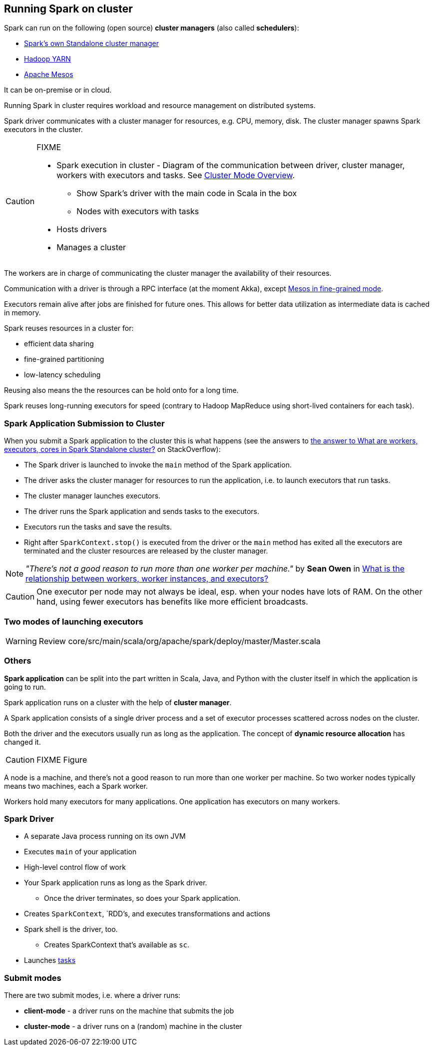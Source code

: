 == Running Spark on cluster

Spark can run on the following (open source) *cluster managers* (also called *schedulers*):

* link:spark-standalone.adoc[Spark's own Standalone cluster manager]
* link:spark-yarn.adoc[Hadoop YARN]
* link:spark-mesos.adoc[Apache Mesos]

It can be on-premise or in cloud.

Running Spark in cluster requires workload and resource management on distributed systems.

Spark driver communicates with a cluster manager for resources, e.g. CPU, memory, disk. The cluster manager spawns Spark executors in the cluster.

[CAUTION]
====
FIXME

* Spark execution in cluster - Diagram of the communication between driver, cluster manager, workers with executors and tasks. See http://spark.apache.org/docs/latest/cluster-overview.html[Cluster Mode Overview].
** Show Spark's driver with the main code in Scala in the box
** Nodes with executors with tasks
* Hosts drivers
* Manages a cluster
====

The workers are in charge of communicating the cluster manager the availability of their resources.

Communication with a driver is through a RPC interface (at the moment Akka), except link:spark-mesos.adoc[Mesos in fine-grained mode].

Executors remain alive after jobs are finished for future ones. This allows for better data utilization as intermediate data is cached in memory.

Spark reuses resources in a cluster for:

* efficient data sharing
* fine-grained partitioning
* low-latency scheduling

Reusing also means the the resources can be hold onto for a long time.

Spark reuses long-running executors for speed (contrary to Hadoop MapReduce using short-lived containers for each task).

=== Spark Application Submission to Cluster

When you submit a Spark application to the cluster this is what happens (see the answers to http://stackoverflow.com/q/32621990/1305344[the answer to What are workers, executors, cores in Spark Standalone cluster?] on StackOverflow):

* The Spark driver is launched to invoke the `main` method of the Spark application.
* The driver asks the cluster manager for resources to run the application, i.e. to launch executors that run tasks.
* The cluster manager launches executors.
* The driver runs the Spark application and sends tasks to the executors.
* Executors run the tasks and save the results.
* Right after `SparkContext.stop()` is executed from the driver or the `main` method has exited all the executors are terminated and the cluster resources are released by the cluster manager.

NOTE: _"There's not a good reason to run more than one worker per machine."_ by *Sean Owen* in http://stackoverflow.com/q/24696777/1305344[What is the relationship between workers, worker instances, and executors?]

CAUTION: One executor per node may not always be ideal, esp. when your nodes have lots of RAM. On the other hand, using fewer executors has benefits like more efficient broadcasts.

=== Two modes of launching executors

WARNING: Review core/src/main/scala/org/apache/spark/deploy/master/Master.scala

=== Others

*Spark application* can be split into the part written in Scala, Java, and Python with the cluster itself in which the application is going to run.

Spark application runs on a cluster with the help of *cluster manager*.

A Spark application consists of a single driver process and a set of executor processes scattered across nodes on the cluster.

Both the driver and the executors usually run as long as the application. The concept of *dynamic resource allocation* has changed it.

CAUTION: FIXME Figure

A node is a machine, and there's not a good reason to run more than one worker per machine. So two worker nodes typically means two machines, each a Spark worker.

Workers hold many executors for many applications. One application has executors on many workers.

=== Spark Driver

* A separate Java process running on its own JVM
* Executes `main` of your application
* High-level control flow of work
* Your Spark application runs as long as the Spark driver.
** Once the driver terminates, so does your Spark application.
* Creates `SparkContext`, `RDD`'s, and executes transformations and actions
* Spark shell is the driver, too.
** Creates SparkContext that's available as `sc`.
* Launches link:spark-taskscheduler-tasks.adoc[tasks]

=== [[submit-modes]] Submit modes

There are two submit modes, i.e. where a driver runs:

* *client-mode* - a driver runs on the machine that submits the job
* *cluster-mode* - a driver runs on a (random) machine in the cluster
